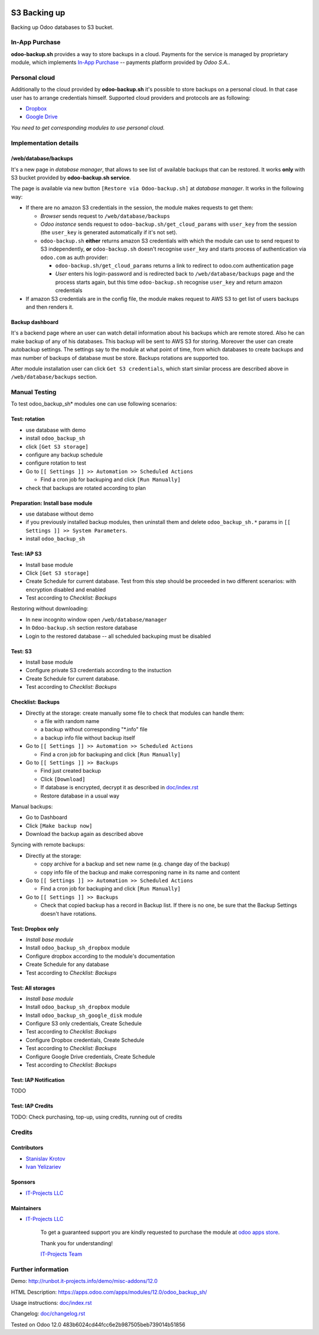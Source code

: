 .. image:: https://img.shields.io/badge/license-LGPL--3-blue.png
   :target: https://www.gnu.org/licenses/lgpl
   :alt: License: LGPL-3

===============
 S3 Backing up
===============

Backing up Odoo databases to S3 bucket. 

In-App Purchase
===============

**odoo-backup.sh** provides a way to store backups in a cloud. Payments for the service is managed by proprietary module, which implements `In-App Purchase <https://www.odoo.com/documentation/12.0/webservices/iap.html>`__ -- payments platform provided by *Odoo S.A.*.

Personal cloud
==============

Additionally to the cloud provided by **odoo-backup.sh** it's possible to store backups on a personal cloud. In that case user has to arrange credentials himself. Supported cloud providers and protocols are as following:

* `Dropbox <https://apps.odoo.com/apps/modules/12.0/odoo_backup_sh_dropbox/>`_
* `Google Drive <https://apps.odoo.com/apps/modules/12.0/odoo_backup_sh_google_disk/>`_

*You need to get corresponding modules to use personal cloud.*

Implementation details
======================

/web/database/backups
---------------------

It's a new page in *database manager*, that allows to see list of available backups that can be restored. It works **only** with S3 bucket provided by **odoo-backup.sh service**.

The page is available via new button ``[Restore via Odoo-backup.sh]`` at *database manager*. It works in the following way:

* If there are no amazon S3 credentials in the session, the module makes requests to get them:

  * *Browser* sends request to ``/web/database/backups``
  * *Odoo instance* sends request to ``odoo-backup.sh/get_cloud_params`` with ``user_key`` from the session (the ``user_key`` is generated automatically if it's not set).
  * ``odoo-backup.sh`` **either** returns amazon S3 credentials with which the module can use to send request to S3 independently, **or** ``odoo-backup.sh`` doesn't recognise ``user_key`` and starts process of authentication via ``odoo.com`` as auth provider:

    * ``odoo-backup.sh/get_cloud_params`` returns a link to redirect to odoo.com authentication page
    * *User* enters his login-password and is redirected back to ``/web/database/backups`` page and the process starts again, but this time ``odoo-backup.sh`` recognise ``user_key`` and return amazon credentials

* If amazon S3 credentials are in the config file, the module makes request to AWS S3 to get list of users backups and then renders it.

Backup dashboard
----------------

It's a backend page where an user can watch detail information about his backups
which are remote stored. Also he can make backup of any of his databases. This
backup will be sent to AWS S3 for storing. Moreover the user can create
autobackup settings. The settings say to the module at what point of time, from
which databases to create backups and max number of backups of database must be
store. Backups rotations are supported too.

After module installation user can click ``Get S3 credentials``, which start similar process are described above in ``/web/database/backups`` section.

Manual Testing
==============

To test odoo_backup_sh* modules one can use following scenarios:

Test: rotation
--------------

* use database with demo
* install ``odoo_backup_sh``
* click ``[Get S3 storage]``
* configure any backup schedule
* configure rotation to test
* Go to ``[[ Settings ]] >> Automation >> Scheduled Actions``

  * Find a cron job for backuping and click ``[Run Manually]``

* check that backups are rotated according to plan

Preparation: Install base module
--------------------------------

* use database without demo
* if you previously installed backup modules, then uninstall them and delete ``odoo_backup_sh.*`` params in ``[[ Settings ]] >> System Parameters``. 
* install ``odoo_backup_sh``


Test: IAP S3
------------


* Install base module
* Click ``[Get S3 storage]``
* Create Schedule for current database. Test from this step should be proceeded in two different scenarios: with encryption disabled and enabled
* Test according to *Checklist: Backups*

Restoring without downloading:

* In new incognito window open ``/web/database/manager``
* In ``Odoo-backup.sh`` section restore database
* Login to the restored database -- all scheduled backuping must be disabled

Test: S3
--------

* Install base module
* Configure private S3 credentials according to the instuction 
* Create Schedule for current database.
* Test according to *Checklist: Backups*

Checklist: Backups
------------------

* Directly at the storage: create manually some file to check that modules can handle them:

  * a file with random name
  * a backup without corresponding "*.info" file
  * a backup info file without backup itself

* Go to ``[[ Settings ]] >> Automation >> Scheduled Actions``

  * Find a cron job for backuping and click ``[Run Manually]``

* Go to ``[[ Settings ]] >> Backups``

  * Find just created backup
  * Click ``[Download]``
  * If database is encrypted, decrypt it as described in  `<doc/index.rst>`__
  * Restore database in a usual way

Manual backups:

* Go to Dashboard
* Click ``[Make backup now]``
* Download the backup again as described above

Syncing with remote backups:

* Directly at the storage:

  * copy archive for a backup and set new name (e.g. change day of the backup)
  * copy info file of the backup and make corresponing name in its name and content

* Go to ``[[ Settings ]] >> Automation >> Scheduled Actions``

  * Find a cron job for backuping and click ``[Run Manually]``

* Go to ``[[ Settings ]] >> Backups``

  * Check that copied backup has a record in Backup list. If there is no one, be
    sure that the Backup Settings doesn't have rotations.


Test: Dropbox only
------------------
* *Install base module*
* Install ``odoo_backup_sh_dropbox`` module
* Configure dropbox according to the module's documentation
* Create Schedule for any database
* Test according to *Checklist: Backups*

Test: All storages
------------------
* *Install base module*
* Install ``odoo_backup_sh_dropbox`` module
* Install ``odoo_backup_sh_google_disk`` module
* Configure S3 only credentials, Create Schedule
* Test according to *Checklist: Backups*
* Configure Dropbox credentials, Create Schedule
* Test according to *Checklist: Backups*
* Configure Google Drive credentials, Create Schedule
* Test according to *Checklist: Backups*

Test: IAP Notification
----------------------

TODO

Test: IAP Credits
-----------------

TODO: Check purchasing, top-up, using credits, running out of credits

Credits
=======

Contributors
------------
* `Stanislav Krotov <https://it-projects.info/team/ufaks>`__
* `Ivan Yelizariev <https://it-projects.info/team/yelizariev>`__

Sponsors
--------
* `IT-Projects LLC <https://it-projects.info>`__

Maintainers
-----------
* `IT-Projects LLC <https://it-projects.info>`__

      To get a guaranteed support
      you are kindly requested to purchase the module
      at `odoo apps store <https://apps.odoo.com/apps/modules/12.0/odoo_backup_sh/>`__.

      Thank you for understanding!

      `IT-Projects Team <https://www.it-projects.info/team>`__

Further information
===================

Demo: http://runbot.it-projects.info/demo/misc-addons/12.0

HTML Description: https://apps.odoo.com/apps/modules/12.0/odoo_backup_sh/

Usage instructions: `<doc/index.rst>`_

Changelog: `<doc/changelog.rst>`_

Tested on Odoo 12.0 483b6024cd44fcc6e2b987505beb739014b51856
